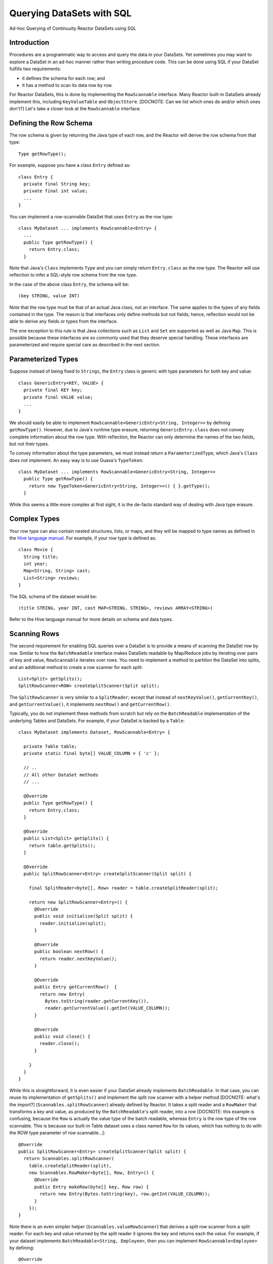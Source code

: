 .. :Author: Continuuity, Inc.
   :Description: Ad-hoc Querying of Continuuity Reactor DataSets using SQL 

==========================
Querying DataSets with SQL
==========================

Ad-hoc Querying of Continuuity Reactor DataSets using SQL 

.. reST Editor: .. section-numbering::
.. reST Editor: .. contents::

Introduction
------------

Procedures are a programmatic way to access and query the data in your DataSets. Yet sometimes you may want to explore
a DataSet in an ad-hoc manner rather than writing procedure code. This can be done using SQL if your DataSet fulfills
two requirements:

* it defines the schema for each row; and
* it has a method to scan its data row by row.

For Reactor DataSets, this is done by implementing the ``RowScannable`` interface. Many Reactor built-in
DataSets already implement this, including ``KeyValueTable`` and ``ObjectStore``. 
[DOCNOTE: Can we list which ones do and/or which ones don't?]
Let's take a closer look at the ``RowScannable`` interface.

Defining the Row Schema
-----------------------
The row schema is given by returning the Java type of each row, and the Reactor will derive the row schema from
that type::

	Type getRowType();

For example, suppose you have a class ``Entry`` defined as::

	class Entry {
	  private final String key;
	  private final int value;
	  ...
	} 

You can implement a row-scannable DataSet that uses ``Entry`` as the row type::

	class MyDataset ... implements RowScannable<Entry> {
	  ...
	  public Type getRowType() {
	    return Entry.class;
	  } 
      
Note that Java's ``Class`` implements ``Type`` and you can simply return ``Entry.class`` as the row type.
The Reactor will use reflection to infer a SQL-style row schema from the row type. 

In the case of the above class ``Entry``, the schema will be::

	(key STRING, value INT)

Note that the row type must be that of an actual Java class, not an interface. The same applies to the types of any
fields contained in the type. The reason is that interfaces only define methods but not fields; hence, reflection
would not be able to derive any fields or types from the interface.

The one exception to this rule is that Java collections such as ``List`` and ``Set`` are supported as well as
Java ``Map``. This is possible because these interfaces are so commonly used that they deserve special handling.
These interfaces are parameterized and require special care as described in the next section.

Parameterized Types
-------------------

Suppose instead of being fixed to ``Strings``, the ``Entry`` class is generic with type parameters for both key
and value::

	class GenericEntry<KEY, VALUE> {
	  private final KEY key;
	  private final VALUE value;
	  ...
	} 

We should easily be able to implement ``RowScannable<GenericEntry<String, Integer>>`` by defining ``getRowType()``.
However, due to Java's runtime type erasure, returning ``GenericEntry.class`` does not convey complete information
about the row type. With reflection, the Reactor can only determine the names of the two fields, but not their types.

To convey information about the type parameters, we must instead return a ``ParameterizedType``, which Java's
``Class`` does not implement. An easy way is to use Guava's ``TypeToken``::

	class MyDataset ... implements RowScannable<GenericEntry<String, Integer>>
	  public Type getRowType() {
	    return new TypeToken<GenericEntry<String, Integer>>() { }.getType();
	  } 

While this seems a little more complex at first sight, it is the de-facto standard way of dealing with Java type
erasure.

Complex Types
-------------

Your row type can also contain nested structures, lists, or maps, and they will be mapped to type names as defined in
the `Hive language manual <https://cwiki.apache.org/confluence/display/Hive/LanguageManual+DDL>`_. For example, if
your row type is defined as::

  class Movie {
    String title;
    int year;
    Map<String, String> cast;
    List<String> reviews;
  }

The SQL schema of the dataset would be::

  (title STRING, year INT, cast MAP<STRING, STRING>, reviews ARRAY<STRING>)

Refer to the Hive language manual for more details on schema and data types.

Scanning Rows
-------------
The second requirement for enabling SQL queries over a DataSet is to provide a means of scanning the DataSet row
by row. Similar to how the ``BatchReadable`` interface makes DataSets readable by Map/Reduce jobs by iterating
over pairs of key and value, ``RowScannable`` iterates over rows. You need to implement a method to partition the
DataSet into splits, and an additional method to create a row scanner for each split::

      List<Split> getSplits();
      SplitRowScanner<ROW> createSplitScanner(Split split);

The ``SplitRowScanner`` is very similar to a ``SplitReader``; except that instead of ``nextKeyValue()``,
``getCurrentKey()``, and ``getCurrentValue()``, it implements ``nextRow()`` and ``getCurrentRow()``. 

Typically, you do not implement these methods from scratch but rely on the ``BatchReadable``
implementation of the underlying Tables and DataSets. For example, if your DataSet is backed by a ``Table``::

	class MyDataset implements Dataset, RowScannable<Entry> {
	
	  private Table table;
	  private static final byte[] VALUE_COLUMN = { 'c' };
	
	  // ..
	  // All other DataSet methods
	  // ...
	
	  @Override
	  public Type getRowType() {
	    return Entry.class;
	  }
	
	  @Override
	  public List<Split> getSplits() {
	    return table.getSplits();
	  }
	
	  @Override
	  public SplitRowScanner<Entry> createSplitScanner(Split split) {

	    final SplitReader<byte[], Row> reader = table.createSplitReader(split);

	    return new SplitRowScanner<Entry>() {
	      @Override
	      public void initialize(Split split) {
	        reader.initialize(split);
	      }
	
	      @Override
	      public boolean nextRow() {
	        return reader.nextKeyValue();
	      }
	
	      @Override
	      public Entry getCurrentRow()  {
	        return new Entry(
	          Bytes.toString(reader.getCurrentKey()),
	          reader.getCurrentValue().getInt(VALUE_COLUMN));
	      }
	
	      @Override
	      public void close() {
	        reader.close();
	      }

	    }
	  }
	}

While this is straightforward, it is even easier if your DataSet already implements ``BatchReadable``.
In that case, you can reuse its implementation of ``getSplits()`` and implement the split row scanner
with a helper method [DOCNOTE: what's the import?]
(``Scannables.splitRowScanner``) already defined by Reactor. It takes a split reader and a ``RowMaker``
that transforms a key and value, as produced by the ``BatchReadable``'s split reader,
into a row [DOCNOTE: this example is confusing, because the ``Row`` is actually the value type of the batch readable,
whereas ``Entry`` is the row type of the row scannable. This is because our built-in Table dataset uses a class named
``Row`` for its values, which has nothing to do with the ROW type parameter of row scannable...]::

	@Override
	public SplitRowScanner<Entry> createSplitScanner(Split split) {
	  return Scannables.splitRowScanner(
	    table.createSplitReader(split),
	    new Scannables.RowMaker<byte[], Row, Entry>() {
	      @Override
	      public Entry makeRow(byte[] key, Row row) {
	        return new Entry(Bytes.toString(key), row.getInt(VALUE_COLUMN));
	      }
	    });
	}

Note there is an even simpler helper (``Scannables.valueRowScanner``) that derives a split
row scanner from a split reader. For each key and value returned by the split reader it ignores the key
and returns each the value. For example,
if your dataset implements ``BatchReadable<String, Employee>``, then you can implement ``RowScannable<Employee>`` by
defining::

	@Override
	public SplitRowScanner<Employee> createSplitScanner(Split split) {
	  return Scannables.valueRowScanner(table.createSplitReader(split));
	}

An example demonstrating these implementations is included in the Continuuity Reactor SDK in the directory
``examples/SQLQuery``. [DOCNOTE: FIXME! To be created. Or we could extend the Purchase app to support querying]

Formulating Queries
-------------------
When creating your queries, keep these limitations in mind:

- The query syntax of the Reactor is a subset of the variant of SQL that was first defined by Apache Hive.
- In contrast to HiveQL, Reactor queries only allow reading from data sets, not writing
- These SQL commands are not allowed on Reactor DataSets: ``INSERT``, ``UPDATE``, ``DELETE``.
- When addressing your datasets in queries, you need to prefix the data set name with the Reactor
  namespace. For example, if your DataSet is named ``ProductCatalog``, then the corresponding table
  name is ``continuuity_user_ProductCatalog``. [DOCNOTE: FIXME! verify this prefix is correct]


